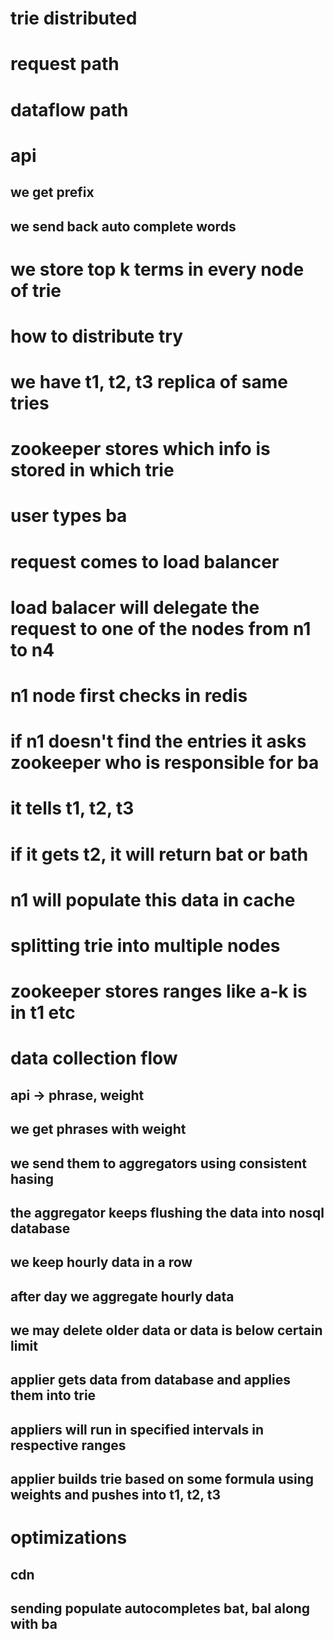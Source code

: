 * trie distributed
* request path
* dataflow path
* api
** we get prefix
** we send back auto complete words
* we store top k terms in every node of trie
* how to distribute try
* we have t1, t2, t3 replica of same tries
* zookeeper stores which info is stored in which trie
* user types ba
* request comes to load balancer
* load balacer will delegate the request to one of the nodes from n1 to n4
* n1 node first checks in redis 
* if n1 doesn't find the entries it asks zookeeper who is responsible for ba
* it tells t1, t2, t3
* if it gets t2, it will return bat or bath
* n1 will populate this data in cache
* splitting trie into multiple nodes
* zookeeper stores ranges like a-k is in t1 etc
* data collection flow
** api -> phrase, weight
** we get phrases with weight
** we send them to aggregators using consistent hasing
** the aggregator keeps flushing the data into nosql database
** we keep hourly data in a row
** after day we aggregate hourly data
** we may delete older data or data is below certain limit
** applier gets data from database and applies them into trie
** appliers will run in specified intervals in respective ranges
** applier builds trie based on some formula using weights and pushes into t1, t2, t3
* optimizations
** cdn
** sending populate autocompletes bat, bal along with ba

